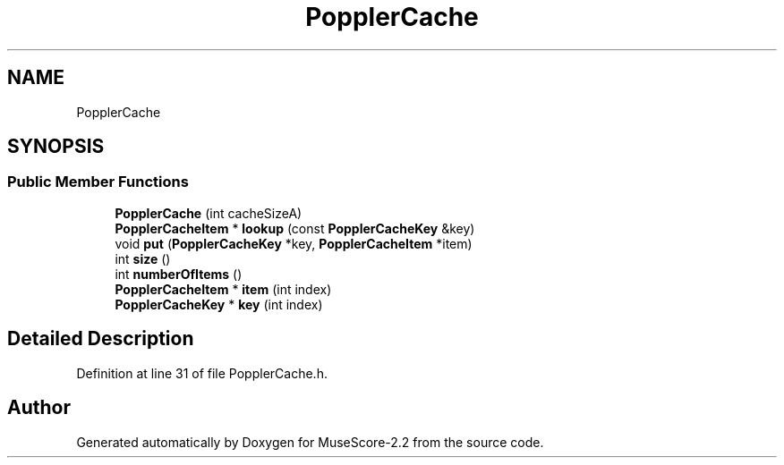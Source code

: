.TH "PopplerCache" 3 "Mon Jun 5 2017" "MuseScore-2.2" \" -*- nroff -*-
.ad l
.nh
.SH NAME
PopplerCache
.SH SYNOPSIS
.br
.PP
.SS "Public Member Functions"

.in +1c
.ti -1c
.RI "\fBPopplerCache\fP (int cacheSizeA)"
.br
.ti -1c
.RI "\fBPopplerCacheItem\fP * \fBlookup\fP (const \fBPopplerCacheKey\fP &key)"
.br
.ti -1c
.RI "void \fBput\fP (\fBPopplerCacheKey\fP *key, \fBPopplerCacheItem\fP *item)"
.br
.ti -1c
.RI "int \fBsize\fP ()"
.br
.ti -1c
.RI "int \fBnumberOfItems\fP ()"
.br
.ti -1c
.RI "\fBPopplerCacheItem\fP * \fBitem\fP (int index)"
.br
.ti -1c
.RI "\fBPopplerCacheKey\fP * \fBkey\fP (int index)"
.br
.in -1c
.SH "Detailed Description"
.PP 
Definition at line 31 of file PopplerCache\&.h\&.

.SH "Author"
.PP 
Generated automatically by Doxygen for MuseScore-2\&.2 from the source code\&.
